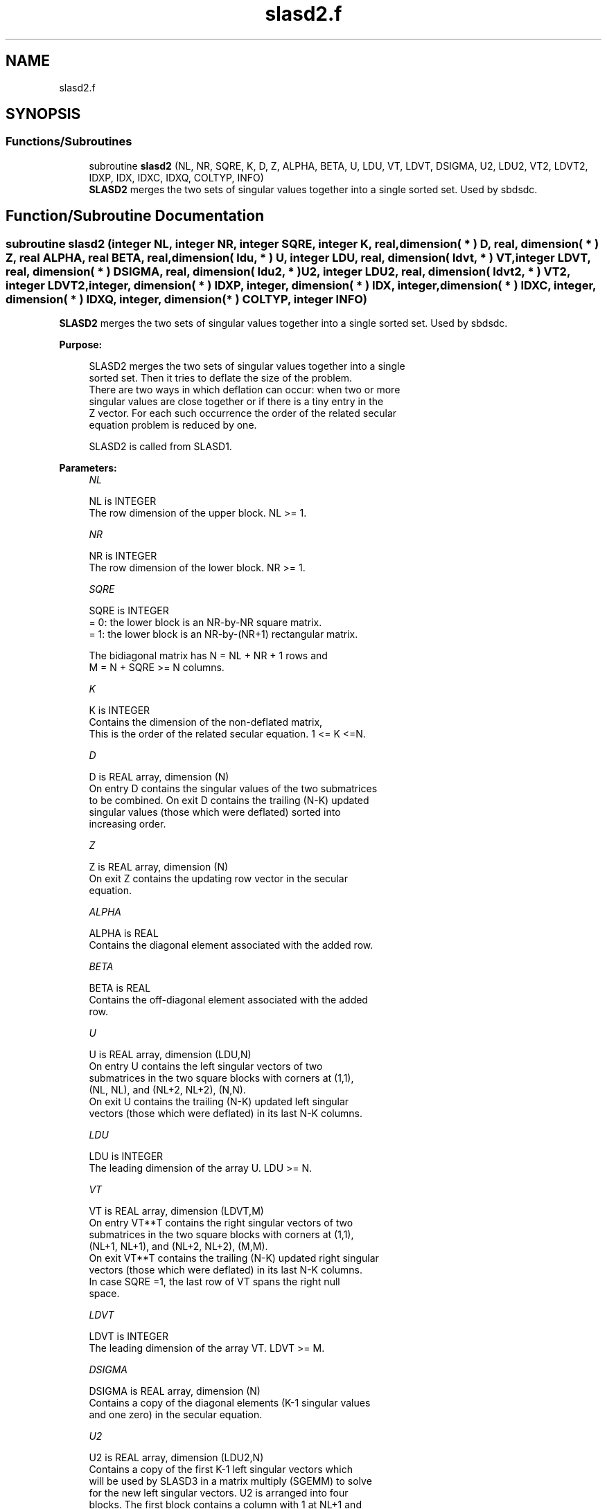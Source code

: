 .TH "slasd2.f" 3 "Tue Nov 14 2017" "Version 3.8.0" "LAPACK" \" -*- nroff -*-
.ad l
.nh
.SH NAME
slasd2.f
.SH SYNOPSIS
.br
.PP
.SS "Functions/Subroutines"

.in +1c
.ti -1c
.RI "subroutine \fBslasd2\fP (NL, NR, SQRE, K, D, Z, ALPHA, BETA, U, LDU, VT, LDVT, DSIGMA, U2, LDU2, VT2, LDVT2, IDXP, IDX, IDXC, IDXQ, COLTYP, INFO)"
.br
.RI "\fBSLASD2\fP merges the two sets of singular values together into a single sorted set\&. Used by sbdsdc\&. "
.in -1c
.SH "Function/Subroutine Documentation"
.PP 
.SS "subroutine slasd2 (integer NL, integer NR, integer SQRE, integer K, real, dimension( * ) D, real, dimension( * ) Z, real ALPHA, real BETA, real, dimension( ldu, * ) U, integer LDU, real, dimension( ldvt, * ) VT, integer LDVT, real, dimension( * ) DSIGMA, real, dimension( ldu2, * ) U2, integer LDU2, real, dimension( ldvt2, * ) VT2, integer LDVT2, integer, dimension( * ) IDXP, integer, dimension( * ) IDX, integer, dimension( * ) IDXC, integer, dimension( * ) IDXQ, integer, dimension( * ) COLTYP, integer INFO)"

.PP
\fBSLASD2\fP merges the two sets of singular values together into a single sorted set\&. Used by sbdsdc\&.  
.PP
\fBPurpose: \fP
.RS 4

.PP
.nf
 SLASD2 merges the two sets of singular values together into a single
 sorted set.  Then it tries to deflate the size of the problem.
 There are two ways in which deflation can occur:  when two or more
 singular values are close together or if there is a tiny entry in the
 Z vector.  For each such occurrence the order of the related secular
 equation problem is reduced by one.

 SLASD2 is called from SLASD1.
.fi
.PP
 
.RE
.PP
\fBParameters:\fP
.RS 4
\fINL\fP 
.PP
.nf
          NL is INTEGER
         The row dimension of the upper block.  NL >= 1.
.fi
.PP
.br
\fINR\fP 
.PP
.nf
          NR is INTEGER
         The row dimension of the lower block.  NR >= 1.
.fi
.PP
.br
\fISQRE\fP 
.PP
.nf
          SQRE is INTEGER
         = 0: the lower block is an NR-by-NR square matrix.
         = 1: the lower block is an NR-by-(NR+1) rectangular matrix.

         The bidiagonal matrix has N = NL + NR + 1 rows and
         M = N + SQRE >= N columns.
.fi
.PP
.br
\fIK\fP 
.PP
.nf
          K is INTEGER
         Contains the dimension of the non-deflated matrix,
         This is the order of the related secular equation. 1 <= K <=N.
.fi
.PP
.br
\fID\fP 
.PP
.nf
          D is REAL array, dimension (N)
         On entry D contains the singular values of the two submatrices
         to be combined.  On exit D contains the trailing (N-K) updated
         singular values (those which were deflated) sorted into
         increasing order.
.fi
.PP
.br
\fIZ\fP 
.PP
.nf
          Z is REAL array, dimension (N)
         On exit Z contains the updating row vector in the secular
         equation.
.fi
.PP
.br
\fIALPHA\fP 
.PP
.nf
          ALPHA is REAL
         Contains the diagonal element associated with the added row.
.fi
.PP
.br
\fIBETA\fP 
.PP
.nf
          BETA is REAL
         Contains the off-diagonal element associated with the added
         row.
.fi
.PP
.br
\fIU\fP 
.PP
.nf
          U is REAL array, dimension (LDU,N)
         On entry U contains the left singular vectors of two
         submatrices in the two square blocks with corners at (1,1),
         (NL, NL), and (NL+2, NL+2), (N,N).
         On exit U contains the trailing (N-K) updated left singular
         vectors (those which were deflated) in its last N-K columns.
.fi
.PP
.br
\fILDU\fP 
.PP
.nf
          LDU is INTEGER
         The leading dimension of the array U.  LDU >= N.
.fi
.PP
.br
\fIVT\fP 
.PP
.nf
          VT is REAL array, dimension (LDVT,M)
         On entry VT**T contains the right singular vectors of two
         submatrices in the two square blocks with corners at (1,1),
         (NL+1, NL+1), and (NL+2, NL+2), (M,M).
         On exit VT**T contains the trailing (N-K) updated right singular
         vectors (those which were deflated) in its last N-K columns.
         In case SQRE =1, the last row of VT spans the right null
         space.
.fi
.PP
.br
\fILDVT\fP 
.PP
.nf
          LDVT is INTEGER
         The leading dimension of the array VT.  LDVT >= M.
.fi
.PP
.br
\fIDSIGMA\fP 
.PP
.nf
          DSIGMA is REAL array, dimension (N)
         Contains a copy of the diagonal elements (K-1 singular values
         and one zero) in the secular equation.
.fi
.PP
.br
\fIU2\fP 
.PP
.nf
          U2 is REAL array, dimension (LDU2,N)
         Contains a copy of the first K-1 left singular vectors which
         will be used by SLASD3 in a matrix multiply (SGEMM) to solve
         for the new left singular vectors. U2 is arranged into four
         blocks. The first block contains a column with 1 at NL+1 and
         zero everywhere else; the second block contains non-zero
         entries only at and above NL; the third contains non-zero
         entries only below NL+1; and the fourth is dense.
.fi
.PP
.br
\fILDU2\fP 
.PP
.nf
          LDU2 is INTEGER
         The leading dimension of the array U2.  LDU2 >= N.
.fi
.PP
.br
\fIVT2\fP 
.PP
.nf
          VT2 is REAL array, dimension (LDVT2,N)
         VT2**T contains a copy of the first K right singular vectors
         which will be used by SLASD3 in a matrix multiply (SGEMM) to
         solve for the new right singular vectors. VT2 is arranged into
         three blocks. The first block contains a row that corresponds
         to the special 0 diagonal element in SIGMA; the second block
         contains non-zeros only at and before NL +1; the third block
         contains non-zeros only at and after  NL +2.
.fi
.PP
.br
\fILDVT2\fP 
.PP
.nf
          LDVT2 is INTEGER
         The leading dimension of the array VT2.  LDVT2 >= M.
.fi
.PP
.br
\fIIDXP\fP 
.PP
.nf
          IDXP is INTEGER array, dimension (N)
         This will contain the permutation used to place deflated
         values of D at the end of the array. On output IDXP(2:K)
         points to the nondeflated D-values and IDXP(K+1:N)
         points to the deflated singular values.
.fi
.PP
.br
\fIIDX\fP 
.PP
.nf
          IDX is INTEGER array, dimension (N)
         This will contain the permutation used to sort the contents of
         D into ascending order.
.fi
.PP
.br
\fIIDXC\fP 
.PP
.nf
          IDXC is INTEGER array, dimension (N)
         This will contain the permutation used to arrange the columns
         of the deflated U matrix into three groups:  the first group
         contains non-zero entries only at and above NL, the second
         contains non-zero entries only below NL+2, and the third is
         dense.
.fi
.PP
.br
\fIIDXQ\fP 
.PP
.nf
          IDXQ is INTEGER array, dimension (N)
         This contains the permutation which separately sorts the two
         sub-problems in D into ascending order.  Note that entries in
         the first hlaf of this permutation must first be moved one
         position backward; and entries in the second half
         must first have NL+1 added to their values.
.fi
.PP
.br
\fICOLTYP\fP 
.PP
.nf
          COLTYP is INTEGER array, dimension (N)
         As workspace, this will contain a label which will indicate
         which of the following types a column in the U2 matrix or a
         row in the VT2 matrix is:
         1 : non-zero in the upper half only
         2 : non-zero in the lower half only
         3 : dense
         4 : deflated

         On exit, it is an array of dimension 4, with COLTYP(I) being
         the dimension of the I-th type columns.
.fi
.PP
.br
\fIINFO\fP 
.PP
.nf
          INFO is INTEGER
          = 0:  successful exit.
          < 0:  if INFO = -i, the i-th argument had an illegal value.
.fi
.PP
 
.RE
.PP
\fBAuthor:\fP
.RS 4
Univ\&. of Tennessee 
.PP
Univ\&. of California Berkeley 
.PP
Univ\&. of Colorado Denver 
.PP
NAG Ltd\&. 
.RE
.PP
\fBDate:\fP
.RS 4
December 2016 
.RE
.PP
\fBContributors: \fP
.RS 4
Ming Gu and Huan Ren, Computer Science Division, University of California at Berkeley, USA 
.RE
.PP

.PP
Definition at line 271 of file slasd2\&.f\&.
.SH "Author"
.PP 
Generated automatically by Doxygen for LAPACK from the source code\&.
